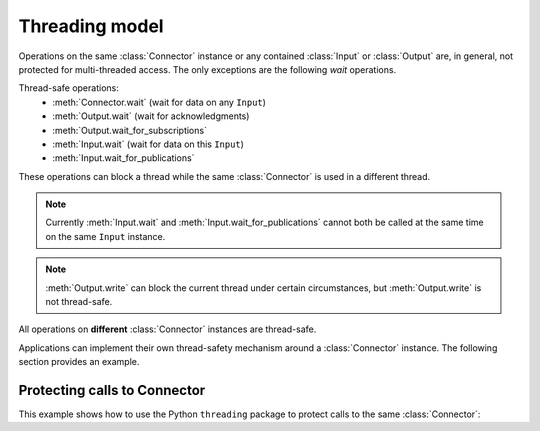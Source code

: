Threading model
===============

.. py:currentmodule:: rticonnextdds_connector

.. testsetup:: *

   import rticonnextdds_connector as rti

Operations on the same :class:`Connector` instance or any contained :class:`Input` 
or :class:`Output` are, in general, not protected for multi-threaded access. The only
exceptions are the following *wait* operations.

Thread-safe operations:
   * :meth:`Connector.wait` (wait for data on any ``Input``)
   * :meth:`Output.wait` (wait for acknowledgments)
   * :meth:`Output.wait_for_subscriptions`
   * :meth:`Input.wait` (wait for data on this ``Input``)
   * :meth:`Input.wait_for_publications`

These operations can block a thread while the same :class:`Connector` is used in
a different thread.

.. note::

   Currently :meth:`Input.wait` and :meth:`Input.wait_for_publications` cannot
   both be called at the same time on the same ``Input`` instance.

.. note::

   :meth:`Output.write` can block the current thread under certain
   circumstances, but :meth:`Output.write` is not thread-safe.

All operations on **different** :class:`Connector` instances are thread-safe.

Applications can implement their own thread-safety mechanism around a :class:`Connector` 
instance. The following section provides an example.

Protecting calls to Connector
^^^^^^^^^^^^^^^^^^^^^^^^^^^^^

This example shows how to use the Python ``threading`` package to
protect calls to the same :class:`Connector`:

.. testcode::

   import threading

   connector = rti.Connector("MyParticipantLibrary::MyParticipant", "ShapeExample.xml")
   lock = threading.RLock()

   def read_thread():
      with lock: # Protect access to methods on the same Connector
         input = connector.get_input("MySubscriber::MySquareReader")

      input.wait() # wait outside the lock

      with lock: # Take the lock again
         input.take();
         for sample in input.samples.valid_data_iter:
            print(sample.get_dictionary())

   def write_thread():
      with lock: # Protect access to methods on the same Connector
         output = connector.get_output("MyPublisher::MySquareWriter")
         output.instance['x'] = 10
         output.write()

   # Spawn read_thread and write_thread...

